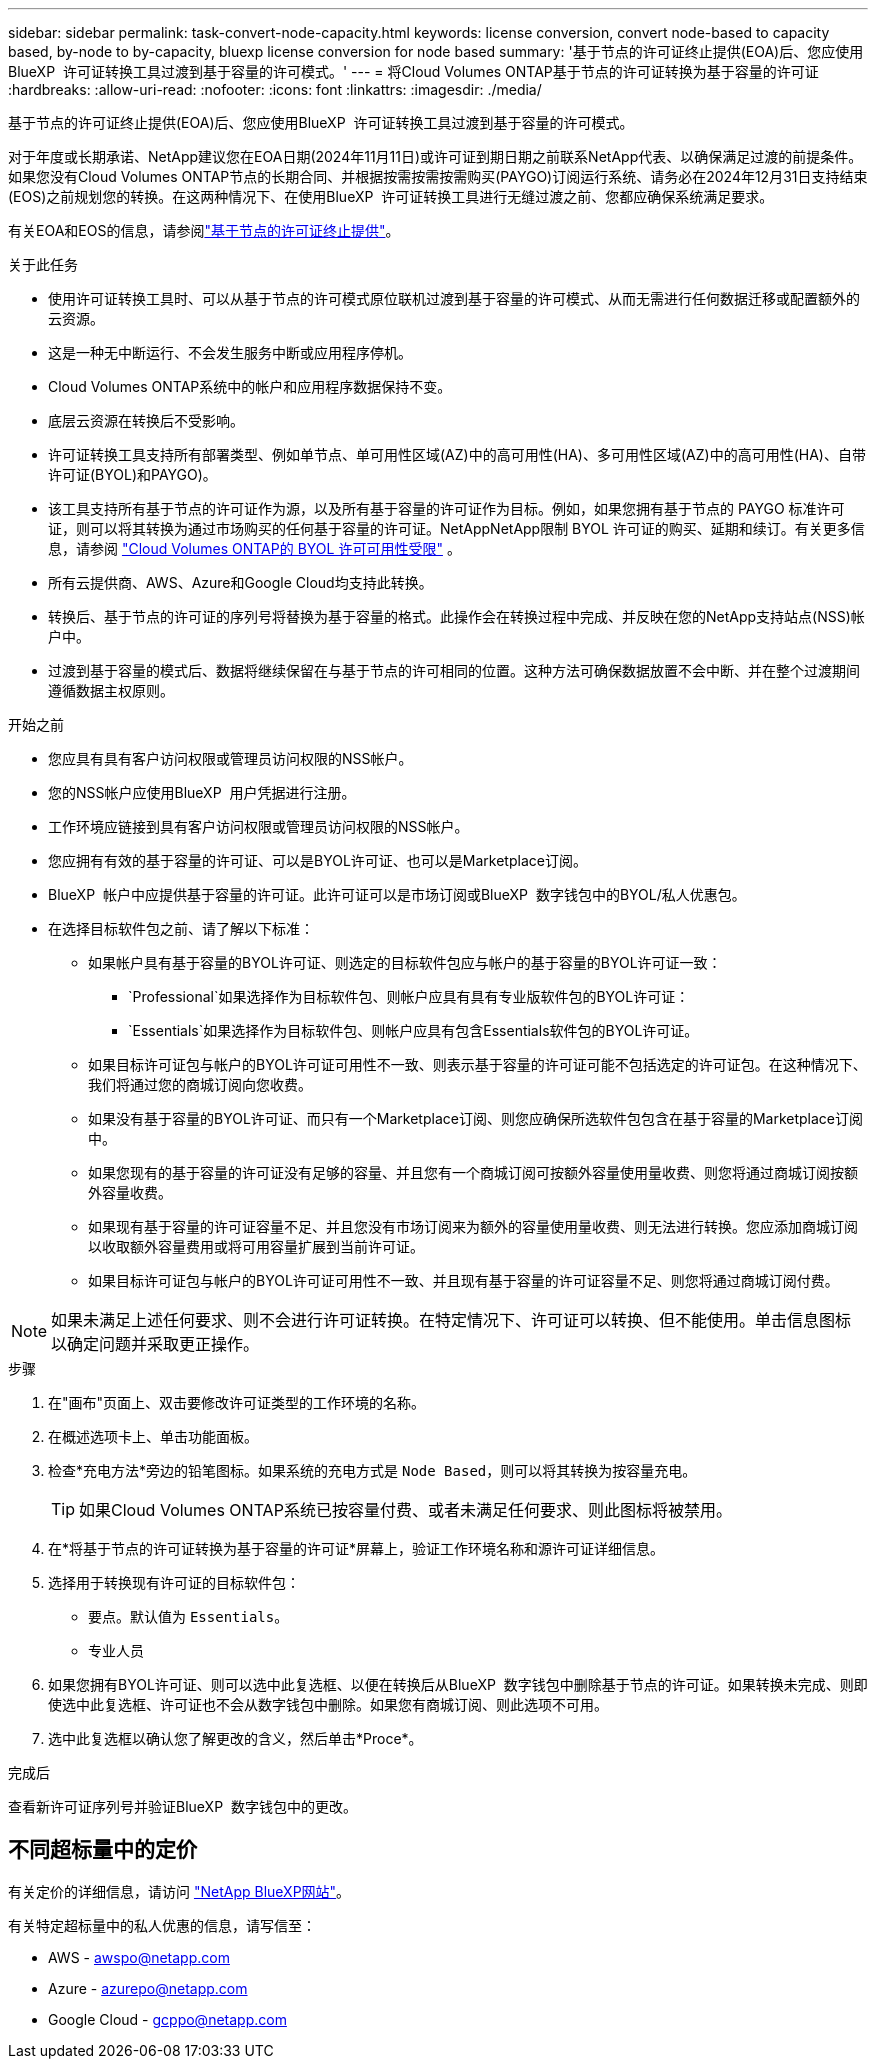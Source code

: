 ---
sidebar: sidebar 
permalink: task-convert-node-capacity.html 
keywords: license conversion, convert node-based to capacity based, by-node to by-capacity, bluexp license conversion for node based 
summary: '基于节点的许可证终止提供(EOA)后、您应使用BlueXP  许可证转换工具过渡到基于容量的许可模式。' 
---
= 将Cloud Volumes ONTAP基于节点的许可证转换为基于容量的许可证
:hardbreaks:
:allow-uri-read: 
:nofooter: 
:icons: font
:linkattrs: 
:imagesdir: ./media/


[role="lead"]
基于节点的许可证终止提供(EOA)后、您应使用BlueXP  许可证转换工具过渡到基于容量的许可模式。

对于年度或长期承诺、NetApp建议您在EOA日期(2024年11月11日)或许可证到期日期之前联系NetApp代表、以确保满足过渡的前提条件。如果您没有Cloud Volumes ONTAP节点的长期合同、并根据按需按需按需购买(PAYGO)订阅运行系统、请务必在2024年12月31日支持结束(EOS)之前规划您的转换。在这两种情况下、在使用BlueXP  许可证转换工具进行无缝过渡之前、您都应确保系统满足要求。

有关EOA和EOS的信息，请参阅link:concept-licensing.html#end-of-availability-of-node-based-licenses["基于节点的许可证终止提供"]。

.关于此任务
* 使用许可证转换工具时、可以从基于节点的许可模式原位联机过渡到基于容量的许可模式、从而无需进行任何数据迁移或配置额外的云资源。
* 这是一种无中断运行、不会发生服务中断或应用程序停机。
* Cloud Volumes ONTAP系统中的帐户和应用程序数据保持不变。
* 底层云资源在转换后不受影响。
* 许可证转换工具支持所有部署类型、例如单节点、单可用性区域(AZ)中的高可用性(HA)、多可用性区域(AZ)中的高可用性(HA)、自带许可证(BYOL)和PAYGO)。
* 该工具支持所有基于节点的许可证作为源，以及所有基于容量的许可证作为目标。例如，如果您拥有基于节点的 PAYGO 标准许可证，则可以将其转换为通过市场购买的任何基于容量的许可证。NetAppNetApp限制 BYOL 许可证的购买、延期和续订。有关更多信息，请参阅 https://docs.netapp.com/us-en/bluexp-cloud-volumes-ontap/whats-new.html#restricted-availability-of-byol-licensing-for-cloud-volumes-ontap["Cloud Volumes ONTAP的 BYOL 许可可用性受限"^] 。
* 所有云提供商、AWS、Azure和Google Cloud均支持此转换。
* 转换后、基于节点的许可证的序列号将替换为基于容量的格式。此操作会在转换过程中完成、并反映在您的NetApp支持站点(NSS)帐户中。
* 过渡到基于容量的模式后、数据将继续保留在与基于节点的许可相同的位置。这种方法可确保数据放置不会中断、并在整个过渡期间遵循数据主权原则。


.开始之前
* 您应具有具有客户访问权限或管理员访问权限的NSS帐户。
* 您的NSS帐户应使用BlueXP  用户凭据进行注册。
* 工作环境应链接到具有客户访问权限或管理员访问权限的NSS帐户。
* 您应拥有有效的基于容量的许可证、可以是BYOL许可证、也可以是Marketplace订阅。
* BlueXP  帐户中应提供基于容量的许可证。此许可证可以是市场订阅或BlueXP  数字钱包中的BYOL/私人优惠包。
* 在选择目标软件包之前、请了解以下标准：
+
** 如果帐户具有基于容量的BYOL许可证、则选定的目标软件包应与帐户的基于容量的BYOL许可证一致：
+
***  `Professional`如果选择作为目标软件包、则帐户应具有具有专业版软件包的BYOL许可证：
***  `Essentials`如果选择作为目标软件包、则帐户应具有包含Essentials软件包的BYOL许可证。


** 如果目标许可证包与帐户的BYOL许可证可用性不一致、则表示基于容量的许可证可能不包括选定的许可证包。在这种情况下、我们将通过您的商城订阅向您收费。
** 如果没有基于容量的BYOL许可证、而只有一个Marketplace订阅、则您应确保所选软件包包含在基于容量的Marketplace订阅中。
** 如果您现有的基于容量的许可证没有足够的容量、并且您有一个商城订阅可按额外容量使用量收费、则您将通过商城订阅按额外容量收费。
** 如果现有基于容量的许可证容量不足、并且您没有市场订阅来为额外的容量使用量收费、则无法进行转换。您应添加商城订阅以收取额外容量费用或将可用容量扩展到当前许可证。
** 如果目标许可证包与帐户的BYOL许可证可用性不一致、并且现有基于容量的许可证容量不足、则您将通过商城订阅付费。





NOTE: 如果未满足上述任何要求、则不会进行许可证转换。在特定情况下、许可证可以转换、但不能使用。单击信息图标以确定问题并采取更正操作。

.步骤
. 在"画布"页面上、双击要修改许可证类型的工作环境的名称。
. 在概述选项卡上、单击功能面板。
. 检查*充电方法*旁边的铅笔图标。如果系统的充电方式是 `Node Based`，则可以将其转换为按容量充电。
+

TIP: 如果Cloud Volumes ONTAP系统已按容量付费、或者未满足任何要求、则此图标将被禁用。

. 在*将基于节点的许可证转换为基于容量的许可证*屏幕上，验证工作环境名称和源许可证详细信息。
. 选择用于转换现有许可证的目标软件包：
+
** 要点。默认值为 `Essentials`。
** 专业人员


. 如果您拥有BYOL许可证、则可以选中此复选框、以便在转换后从BlueXP  数字钱包中删除基于节点的许可证。如果转换未完成、则即使选中此复选框、许可证也不会从数字钱包中删除。如果您有商城订阅、则此选项不可用。
. 选中此复选框以确认您了解更改的含义，然后单击*Proce*。


.完成后
查看新许可证序列号并验证BlueXP  数字钱包中的更改。



== 不同超标量中的定价

有关定价的详细信息，请访问 https://bluexp.netapp.com/pricing/["NetApp BlueXP网站"^]。

有关特定超标量中的私人优惠的信息，请写信至：

* AWS - awspo@netapp.com
* Azure - azurepo@netapp.com
* Google Cloud - gcppo@netapp.com

